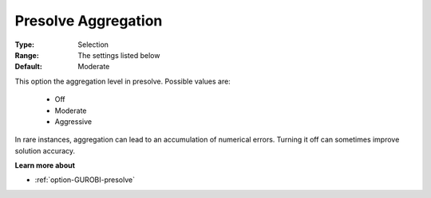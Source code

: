 .. _option-GUROBI-presolve_aggregation:


Presolve Aggregation
====================



:Type:	Selection	
:Range:	The settings listed below	
:Default:	Moderate	



This option the aggregation level in presolve. Possible values are:



    *	Off
    *	Moderate
    *	Aggressive




In rare instances, aggregation can lead to an accumulation of numerical errors. Turning it off can sometimes improve solution accuracy.





**Learn more about** 

*	:ref:`option-GUROBI-presolve`  

